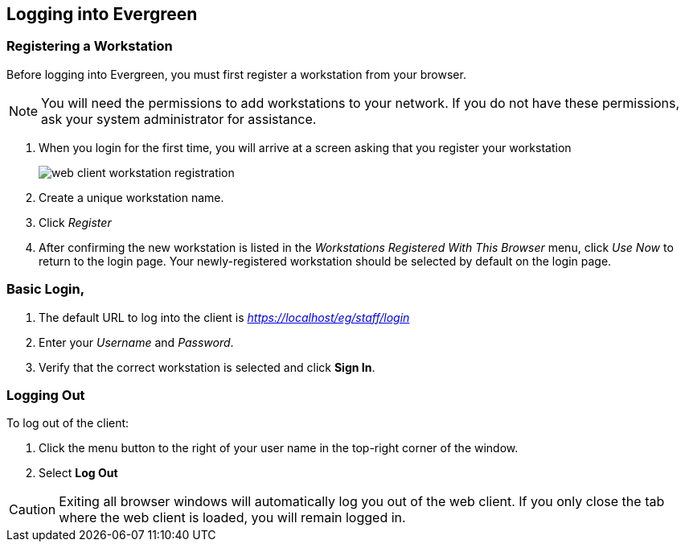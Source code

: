 Logging into Evergreen
-----------------------

Registering a Workstation
~~~~~~~~~~~~~~~~~~~~~~~~~
anchor:register_workstation[]
indexterm:[staff client, registering a workstation]

Before logging into Evergreen, you must first register a workstation from your
browser.

[NOTE]
===============
You will need the permissions to add workstations to your network. If you do 
not have these permissions, ask your system administrator for assistance. 
===============

. When you login for the first time, you will arrive at a screen asking that you
register your workstation
+
image::media/web_client_workstation_registration.png[]
+
. Create a unique workstation name.
. Click _Register_
. After confirming the new workstation is listed in the _Workstations Registered
With This Browser_ menu, click _Use Now_ to return to the login page. Your
newly-registered workstation should be selected by default on the login page.

Basic Login,
~~~~~~~~~~~

indexterm:[staff client, logging in]

. The default URL to log into the client is _https://localhost/eg/staff/login_
. Enter your _Username_ and _Password_.
. Verify that the correct workstation is selected and click *Sign In*.

[[browser_defaults]]


Logging Out
~~~~~~~~~~~

indexterm:[staff client, logging out]

To log out of the client:

. Click the menu button to the right of your user name in the top-right corner
of the window.
. Select *Log Out*

[CAUTION]
Exiting all browser windows will automatically log you out of the web client. If
you only close the tab where the web client is loaded, you will remain logged in. 

